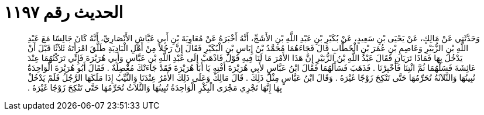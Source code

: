 
= الحديث رقم ١١٩٧

[quote.hadith]
وَحَدَّثَنِي عَنْ مَالِكٍ، عَنْ يَحْيَى بْنِ سَعِيدٍ، عَنْ بُكَيْرِ بْنِ عَبْدِ اللَّهِ بْنِ الأَشَجِّ، أَنَّهُ أَخْبَرَهُ عَنْ مُعَاوِيَةَ بْنِ أَبِي عَيَّاشٍ الأَنْصَارِيِّ، أَنَّهُ كَانَ جَالِسًا مَعَ عَبْدِ اللَّهِ بْنِ الزُّبَيْرِ وَعَاصِمِ بْنِ عُمَرَ بْنِ الْخَطَّابِ قَالَ فَجَاءَهُمَا مُحَمَّدُ بْنُ إِيَاسِ بْنِ الْبُكَيْرِ فَقَالَ إِنَّ رَجُلاً مِنْ أَهْلِ الْبَادِيَةِ طَلَّقَ امْرَأَتَهُ ثَلاَثًا قَبْلَ أَنْ يَدْخُلَ بِهَا فَمَاذَا تَرَيَانِ فَقَالَ عَبْدُ اللَّهِ بْنُ الزُّبَيْرِ إِنَّ هَذَا الأَمْرَ مَا لَنَا فِيهِ قَوْلٌ فَاذْهَبْ إِلَى عَبْدِ اللَّهِ بْنِ عَبَّاسٍ وَأَبِي هُرَيْرَةَ فَإِنِّي تَرَكْتُهُمَا عِنْدَ عَائِشَةَ فَسَلْهُمَا ثُمَّ ائْتِنَا فَأَخْبِرْنَا ‏.‏ فَذَهَبَ فَسَأَلَهُمَا فَقَالَ ابْنُ عَبَّاسٍ لأَبِي هُرَيْرَةَ أَفْتِهِ يَا أَبَا هُرَيْرَةَ فَقَدْ جَاءَتْكَ مُعْضِلَةٌ ‏.‏ فَقَالَ أَبُو هُرَيْرَةَ الْوَاحِدَةُ تُبِينُهَا وَالثَّلاَثَةُ تُحَرِّمُهَا حَتَّى تَنْكِحَ زَوْجًا غَيْرَهُ ‏.‏ وَقَالَ ابْنُ عَبَّاسٍ مِثْلَ ذَلِكَ ‏.‏ قَالَ مَالِكٌ وَعَلَى ذَلِكَ الأَمْرُ عِنْدَنَا وَالثَّيِّبُ إِذَا مَلَكَهَا الرَّجُلُ فَلَمْ يَدْخُلْ بِهَا إِنَّهَا تَجْرِي مَجْرَى الْبِكْرِ الْوَاحِدَةُ تُبِينُهَا وَالثَّلاَثُ تُحَرِّمُهَا حَتَّى تَنْكِحَ زَوْجًا غَيْرَهُ ‏.‏